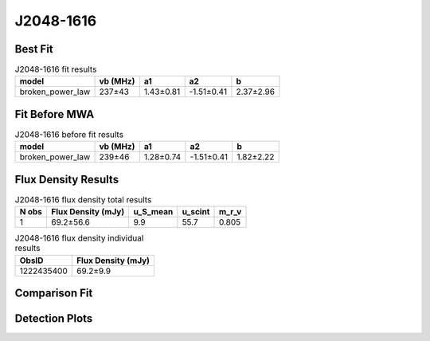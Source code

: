 .. _J2048-1616:
J2048-1616
==========

Best Fit
--------
.. image:: best_fits/J2048-1616_broken_power_law_fit.png
  :width: 800

.. csv-table:: J2048-1616 fit results
   :header: "model","vb (MHz)","a1","a2","b"

   "broken_power_law","237±43","1.43±0.81","-1.51±0.41","2.37±2.96"

Fit Before MWA
--------------
.. image:: before_mwa/J2048-1616_broken_power_law_fit.png
  :width: 800

.. csv-table:: J2048-1616 before fit results
   :header: "model","vb (MHz)","a1","a2","b"

   "broken_power_law","239±46","1.28±0.74","-1.51±0.41","1.82±2.22"


Flux Density Results
--------------------
.. csv-table:: J2048-1616 flux density total results
   :header: "N obs", "Flux Density (mJy)", "u_S_mean", "u_scint", "m_r_v"

   "1",  "69.2±56.6", "9.9", "55.7", "0.805"

.. csv-table:: J2048-1616 flux density individual results
   :header: "ObsID", "Flux Density (mJy)"

    "1222435400", "69.2±9.9"

Comparison Fit
--------------
.. image:: comparison_fits/J2048-1616_comparison_fit.png
  :width: 800

Detection Plots
---------------

.. image:: detection_plots/pf_1222435400_J2048-1616_20:48:35.64_-16:16:44.55_b512_1961.61ms_Cand.pfd.png
  :width: 800

.. image:: on_pulse_plots/1222435400_J2048-1616_512_bins_gaussian_components.png
  :width: 800